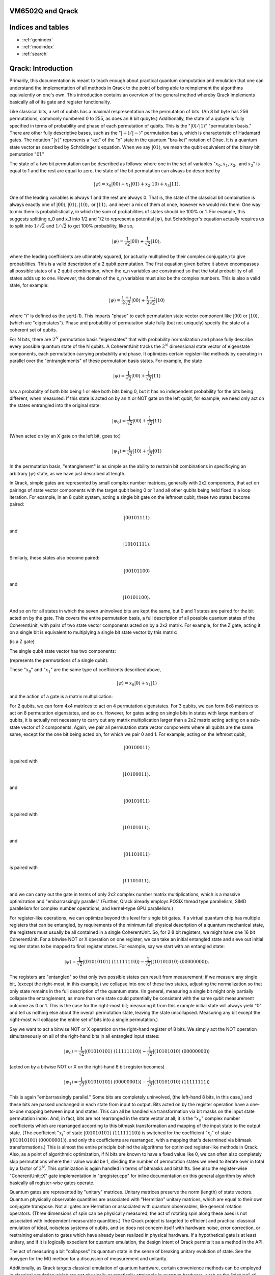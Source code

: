 .. vm6502q documentation master file, created by
   sphinx-quickstart on Wed Mar 21 20:32:02 2018.
   You can adapt this file completely to your liking, but it should at least
   contain the root `toctree` directive.

VM6502Q and Qrack
===================================

Indices and tables
==================

* :ref:`genindex`
* :ref:`modindex`
* :ref:`search`

Qrack: Introduction
===================

Primarily, this documentation is meant to teach enough about practical quantum computation and emulation that one can understand the implementation of all methods in Qrack to the point of being able to reimplement the algorithms equivalently on one's own. This introduction contains an overview of the general method whereby Qrack implements basically all of its gate and register functionality.

Like classical bits, a set of qubits has a maximal respresentation as the permutation of bits. (An 8 bit byte has 256 permutations, commonly numbered 0 to 255, as does an 8 bit qubyte.) Additionally, the state of a qubyte is fully specified in terms of probability and phase of each permutation of qubits. This is the ":math:`|0\rangle/|1\rangle`" "permutation basis." There are other fully descriptive bases, such as the ":math:`|+\rangle/|-\rangle`" permutation basis, which is characteristic of Hadamard gates. The notation ":math:`|x\rangle`" represents a "ket" of the "x" state in the quantum "bra-ket" notation of Dirac. It is a quantum state vector as described by Schrödinger's equation. When we say :math:`|01\rangle`, we mean the qubit equivalent of the binary bit pemutation "01."

The state of a two bit permutation can be described as follows: where one in the set of variables ":math:`x_0, x_1, x_2,` and :math:`x_3`" is equal to 1 and the rest are equal to zero, the state of the bit permutation can always be described by

.. math:: |\psi\rangle = x_0 |00\rangle + x_1 |01\rangle + x_2 |10\rangle + x_3 |11\rangle.

One of the leading variables is always 1 and the rest are always 0. That is, the state of the classical bit combination is always exactly one of :math:`|00\rangle, |01\rangle, |10\rangle,` or :math:`|11\rangle,` and never a mix of them at once, however we would mix them. One way to mix them is probabilistically, in which the sum of probabilities of states should be 100% or 1. For example, this suggests splitting x_0 and x_1 into 1/2 and 1/2 to represent a potential :math:`|\psi\rangle`, but Schrödinger's equation actually requires us to split into :math:`1/\sqrt{2}` and :math:`1/\sqrt{2}` to get 100% probability, like so,

.. math:: |\psi\rangle = \frac{1}{\sqrt{2}} |00\rangle + \frac{1}{\sqrt{2}} |10\rangle,

where the leading coefficients are ultimately squared, (or actually multiplied by their complex conjugate,) to give probabilities. This is a valid description of a 2 qubit permutation. The first equation given before it above encompasses all possible states of a 2 qubit combination, when the x_n variables are constrained so that the total probability of all states adds up to one. However, the domain of the x_n variables must also be the complex numbers. This is also a valid state, for example:

.. math:: |\psi\rangle = \frac{1+i}{2 \sqrt{2}} |00\rangle + \frac{1-i}{2 \sqrt{2}} |10\rangle

where "i" is defined as the \sqrt(-1). This imparts "phase" to each permutation state vector component like :math:`|00\rangle` or :math:`|10\rangle`, (which are "eigenstates"). Phase and probability of permutation state fully (but not uniquely) specify the state of a coherent set of qubits.

For N bits, there are :math:`2^N` permutation basis "eigenstates" that with probability normalization and phase fully describe every possible quantum state of the N qubits. A CoherentUnit tracks the :math:`2^N` dimensional state vector of eigenstate components, each permutation carrying probability and phase. It optimizes certain register-like methods by operating in parallel over the "entranglements" of these permutation basis states. For example, the state

.. math:: |\psi\rangle = \frac{1}{\sqrt{2}} |00\rangle + \frac{1}{\sqrt{2}} |11\rangle

has a probablity of both bits being 1 or else both bits being 0, but it has no independent probability for the bits being different, when measured. If this state is acted on by an X or NOT gate on the left qubit, for example, we need only act on the states entrangled into the original state:

.. math:: |\psi_0\rangle = \frac{1}{\sqrt{2}} |00\rangle + \frac{1}{\sqrt{2}} |11\rangle

(When acted on by an X gate on the left bit, goes to:)

.. math:: |\psi_1\rangle = \frac{1}{\sqrt{2}} |10\rangle + \frac{1}{\sqrt{2}} |01\rangle

In the permutation basis, "entanglement" is as simple as the ability to restrain bit combinations in specificying an arbitrary :math:`|\psi\rangle` state, as we have just described at length.

In Qrack, simple gates are represented by small complex number matrices, generally with 2x2 components, that act on pairings of state vector components with the target qubit being 0 or 1 and all other qubits being held fixed in a loop iteration. For example, in an 8 qubit system, acting a single bit gate on the leftmost qubit, these two states become paired:

.. math:: |00101111\rangle

and

.. math:: |10101111\rangle.

Similarly, these states also become paired:

.. math:: |00101100\rangle

and

.. math:: |10101100\rangle,

And so on for all states in which the seven uninvolved bits are kept the same, but 0 and 1 states are paired for the bit acted on by the gate. This covers the entire permutation basis, a full description of all possible quantum states of the CoherentUnit, with pairs of two state vector components acted on by a 2x2 matrix. For example, for the Z gate, acting it on a single bit is equivalent to multiplying a single bit state vector by this matrix:

.. math::
   :label: zgate

   \begin{pmatrix}
   1 & 0\\
   0 & 1\\
   \end{pmatrix}

(is a Z gate)

The single qubit state vector has two components:

.. math::
   :label: bitvec

   \begin{pmatrix}
   x_0\\
   x_1\\
   \end{pmatrix}

(represents the permutations of a single qubit).

These ":math:`x_0`" and ":math:`x_1`" are the same type of coefficients described above,

.. math:: |\psi\rangle = x_0 |0\rangle + x_1 |1\rangle

and the action of a gate is a matrix multiplication:

.. math::
   :label: zgatemult

   \begin{pmatrix}
   1 & 0\\
   0 & 1\\
   \end{pmatrix}
   \begin{pmatrix}
   x_0\\
   x_1\\
   \end{pmatrix}
   =
   \begin{pmatrix}
   x_0\\
   -x_1\\
   \end{pmatrix}.

For 2 qubits, we can form 4x4 matrices to act on 4 permutation eigenstates. For 3 qubits, we can form 8x8 matrices to act on 8 permutation eigenstates, and so on. However, for gates acting on single bits in states with large numbers of qubits, it is actually not necessary to carry out any matrix multiplication larger than a 2x2 matrix acting acting on a sub-state vector of 2 components. Again, we pair all permutation state vector components where all qubits are the same same, except for the one bit being acted on, for which we pair 0 and 1. For example, acting on the leftmost qubit,

.. math:: |00100011\rangle

is paired with

.. math:: |10100011\rangle,

and

.. math:: |00101011\rangle

is paired with

.. math:: |10101011\rangle,

and

.. math:: |01101011\rangle

is paired with

.. math:: |11101011\rangle,

and we can carry out the gate in terms of only 2x2 complex number matrix multiplications, which is a massive optimization and "embarrassingly parallel." (Further, Qrack already employs POSIX thread type parallelism, SIMD parallelism for complex number operations, and kernel-type GPU parallelism.)

For register-like operations, we can optimize beyond this level for single bit gates. If a virtual quantum chip has multiple registers that can be entangled, by requirements of the minimum full physical description of a quantum mechanical state, the registers must usually be all contained in a single CoherentUnit. So, for 2 8 bit registers, we might have one 16 bit CoherentUnit. For a bitwise NOT or X operation on one register, we can take an initial entangled state and sieve out initial register states to be mapped to final register states. For example, say we start with an entangled state:

.. math:: |\psi\rangle = \frac{1}{\sqrt{2}} |(01010101)\ (11111110)\rangle - \frac{1}{\sqrt{2}} |(10101010)\ (00000000)\rangle.

The registers are "entangled" so that only two possible states can result from measurement; if we measure any single bit, (except the right-most, in this example,) we collapse into one of these two states, adjusting the normalization so that only state remains in the full description of the quantum state. (In general, measuring a single bit might only partially collapse the entanglement, as more than one state could potentially be consistent with the same qubit measurement outcome as 0 or 1. This is the case for the right-most bit; measuring it from this example initial state will always yield "0" and tell us nothing else about the overall permutation state, leaving the state uncollapsed. Measuring any bit except the right-most will collapse the entire set of bits into a single permutation.)

Say we want to act a bitwise NOT or X operation on the right-hand register of 8 bits. We simply act the NOT operation simultaneously on all of the right-hand bits in all entangled input states:

.. math:: |\psi_0\rangle = \frac{1}{\sqrt{2}} |(01010101)\ (11111110)\rangle - \frac{1}{\sqrt{2}} |(10101010)\ (00000000)\rangle

(acted on by a bitwise NOT or X on the right-hand 8 bit register becomes)

.. math:: |\psi_1\rangle = \frac{1}{\sqrt{2}} |(01010101)\ (00000001)\rangle - \frac{1}{\sqrt{2}} |(10101010)\ (11111111)\rangle

This is again "embarrassingly parallel." Some bits are completely uninvolved, (the left-hand 8 bits, in this case,) and these bits are passed unchanged in each state from input to output. Bits acted on by the register operation have a one-to-one mapping between input and states. This can all be handled via transformation via bit masks on the input state permutation index. And, in fact, bits are not rearranged in the state vector at all; it is the ":math:`x_n`" complex number coefficients which are rearranged according to this bitmask transformation and mapping of the input state to the output state. (The coefficient ":math:`x_i`" of state :math:`|(01010101)\ (11111110)\rangle` is switched for the coefficient ":math:`x_j`" of state :math:`|(01010101)\ (00000001)\rangle`, and only the coefficients are rearranged, with a mapping that's determined via bitmask transformations.) This is almost the entire principle behind the algorithms for optimized register-like methods in Qrack. Also, as a point of algorithmic optimization, if N bits are known to have a fixed value like 0, we can often also completely skip permutations where their value would be 1, dividing the number of permutation states we need to iterate over in total by a factor of :math:`2^N`. This optimization is again handled in terms of bitmasks and bitshifts. See also the register-wise "CoherentUnit::X" gate implementation in "qregister.cpp" for inline documentation on this general algorithm by which basically all register-wise gates operate.

Quantum gates are represented by "unitary" matrices. Unitary matrices preserve the norm (length) of state vectors. Quantum physically observable quantities are associated with "Hermitian" unitary matrices, which are equal to their own conjugate transpose. Not all gates are Hermitian or associated with quantum observables, like general rotation operators. (Three dimensions of spin can be physically measured; the act of rotating spin along these axes is not associated with independent measurable quantities.) The Qrack project is targeted to efficient and practical classical emulation of ideal, noiseless systems of qubits, and so does not concern itself with hardware noise, error correction, or restraining emulation to gates which have already been realized in physical hardware. If a hypothetical gate is at least unitary, and if it is logically expedient for quantum emulation, the design intent of Qrack permits it as a method in the API.

The act of measuring a bit "collapses" its quantum state in the sense of breaking unitary evolution of state. See the doxygen for the M() method for a discussion of measurement and unitarity.

Additionally, as Qrack targets classical emulation of quantum hardware, certain convenience methods can be employed in classical emulation which are not physically or practically attainable in quantum hardware, such as the "cloning" of arbitrary pure quantum states and the direct nondestructive measurement of probability and phase. Members of this limited set of convenience methods are marked "PSEUDO-QUANTUM" in the API reference and need not be employed at all.

Doxygen
===========================
.. doxygenindex::
